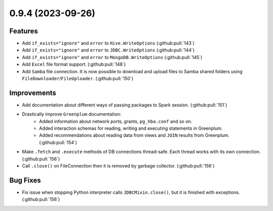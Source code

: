 0.9.4 (2023-09-26)
==================

Features
--------

- Add ``if_exists="ignore"`` and ``error`` to ``Hive.WriteOptions`` (:github:pull:`143`)
- Add ``if_exists="ignore"`` and ``error`` to ``JDBC.WriteOptions`` (:github:pull:`144`)
- Add ``if_exists="ignore"`` and ``error`` to ``MongoDB.WriteOptions`` (:github:pull:`145`)
- Add ``Excel`` file format support. (:github:pull:`148`)
- Add ``Samba`` file connection.
  It is now possible to download and upload files to Samba shared folders using ``FileDownloader``/``FileUploader``. (:github:pull:`150`)


Improvements
------------

- Add documentation about different ways of passing packages to Spark session. (:github:pull:`151`)
- Drastically improve ``Greenplum`` documentation:
      * Added information about network ports, grants, ``pg_hba.conf`` and so on.
      * Added interaction schemas for reading, writing and executing statements in Greenplum.
      * Added recommendations about reading data from views and ``JOIN`` results from Greenplum. (:github:pull:`154`)
- Make ``.fetch`` and ``.execute`` methods of DB connections thread-safe. Each thread works with its own connection. (:github:pull:`156`)
- Call ``.close()`` on FileConnection then it is removed by garbage collector. (:github:pull:`156`)


Bug Fixes
---------

- Fix issue when stopping Python interpreter calls ``JDBCMixin.close()``, but it is finished with exceptions. (:github:pull:`156`)
